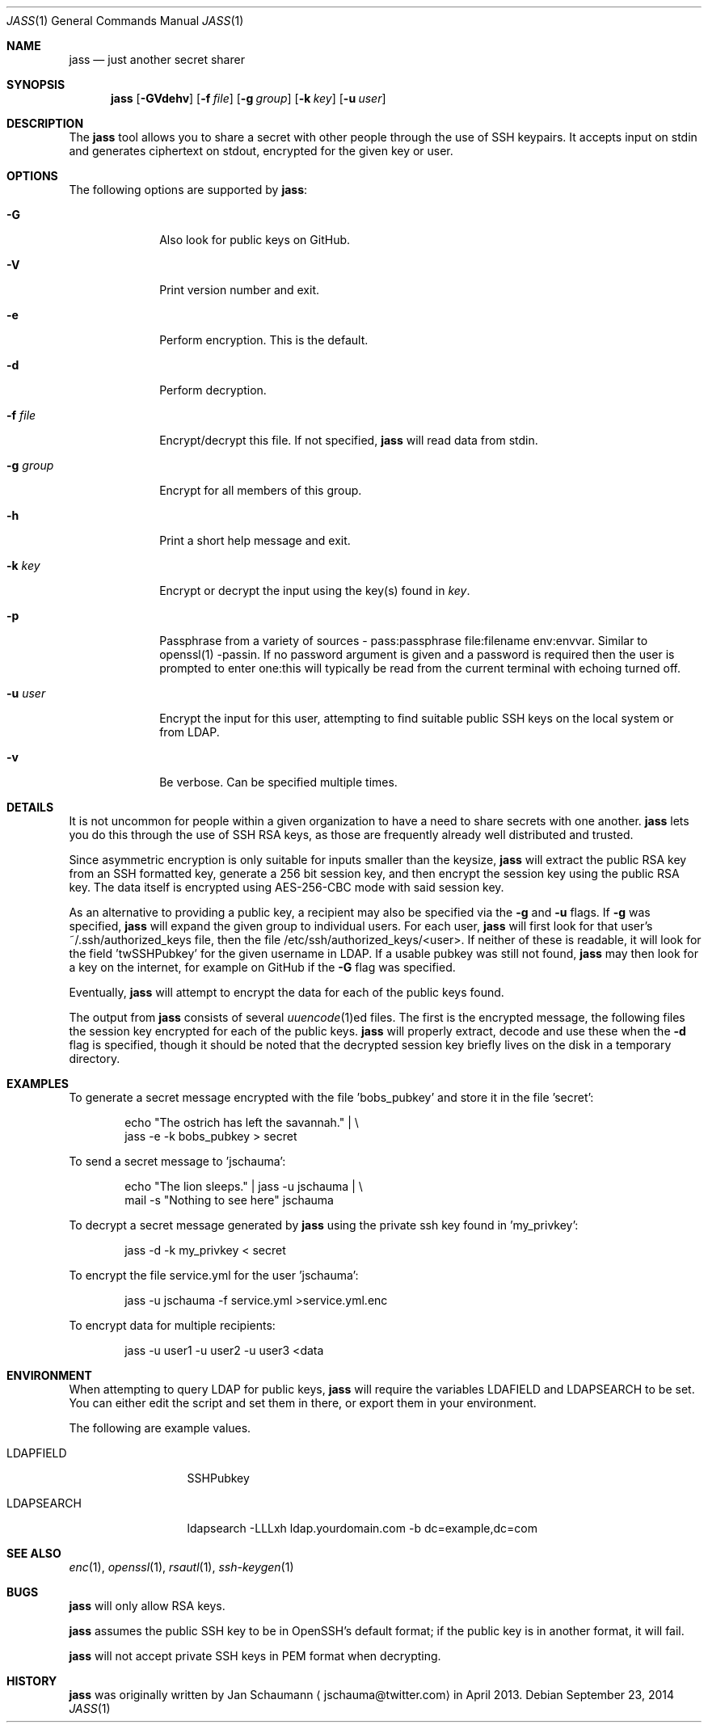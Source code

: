.\"	Copyright (c) 2013 Twitter, Inc.
.\"	Originally written by Jan Schaumann <jschauma@twitter.com> in
.\"	April 2013.
.\"
.Dd September 23, 2014
.Dt JASS 1
.Os
.Sh NAME
.Nm jass
.Nd just another secret sharer
.Sh SYNOPSIS
.Nm
.Op Fl GVdehv
.Op Fl f Ar file
.Op Fl g Ar group
.Op Fl k Ar key
.Op Fl u Ar user
.Sh DESCRIPTION
The
.Nm
tool allows you to share a secret with other people through the use of SSH
keypairs.
It accepts input on stdin and generates ciphertext on stdout, encrypted
for the given key or user.
.Sh OPTIONS
The following options are supported by
.Nm :
.Bl -tag -width _u_user_
.It Fl G
Also look for public keys on GitHub.
.It Fl V
Print version number and exit.
.It Fl e
Perform encryption.
This is the default.
.It Fl d
Perform decryption.
.It Fl f Ar file
Encrypt/decrypt this file.
If not specified,
.Nm
will read data from stdin.
.It Fl g Ar group
Encrypt for all members of this group.
.It Fl h
Print a short help message and exit.
.It Fl k Ar key
Encrypt or decrypt the input using the key(s) found in
.Ar key .
.It Fl p
Passphrase from a variety of sources - pass:passphrase file:filename env:envvar.
Similar to openssl(1) -passin.
If no password argument is given and a password is required then the user is
prompted to enter one:this will typically be read from the current terminal
with echoing turned off.
.It Fl u Ar user
Encrypt the input for this user, attempting to find suitable public SSH
keys on the local system or from LDAP.
.It Fl v
Be verbose.
Can be specified multiple times.
.El
.Sh DETAILS
It is not uncommon for people within a given organization to have a need
to share secrets with one another.
.Nm
lets you do this through the use of SSH RSA keys, as those are frequently
already well distributed and trusted.
.Pp
Since asymmetric encryption is only suitable for inputs smaller than the
keysize,
.Nm
will extract the public RSA key from an SSH formatted key,
generate a 256 bit session key, and then encrypt the session key using the
public RSA key.
The data itself is encrypted using AES-256-CBC mode with said session key.
.Pp
As an alternative to providing a public key, a recipient may also be
specified via the
.Fl g
and
.Fl u
flags.
If
.Fl g
was specified,
.Nm
will expand the given group to individual users.
For each user,
.Nm
will first look for that user's ~/.ssh/authorized_keys file, then the file
/etc/ssh/authorized_keys/<user>.
If neither of these is readable, it will look for the field 'twSSHPubkey'
for the given username in LDAP.
If a usable pubkey was still not found,
.Nm
may then look for a key on the internet, for example on GitHub if the
.Fl G
flag was specified.
.Pp
Eventually,
.Nm
will attempt to encrypt the data for each of the public keys found.
.Pp
The output from
.Nm
consists of several
.Xr uuencode 1 Ns ed
files.
The first is the encrypted message, the following files the session key
encrypted for each of the public keys.
.Nm
will properly extract, decode and use these when the
.Fl d
flag is specified, though it should be noted that the decrypted session
key briefly lives on the disk in a temporary directory.
.Sh EXAMPLES
To generate a secret message encrypted with the file 'bobs_pubkey' and
store it in the file 'secret':
.Bd -literal -offset indent
echo "The ostrich has left the savannah." | \\
        jass -e -k bobs_pubkey > secret
.Ed
.Pp
To send a secret message to 'jschauma':
.Bd -literal -offset indent
echo "The lion sleeps." | jass -u jschauma |  \\
        mail -s "Nothing to see here" jschauma
.Ed
.Pp
To decrypt a secret message generated by
.Nm
using the private ssh key found in 'my_privkey':
.Bd -literal -offset indent
jass -d -k my_privkey < secret
.Ed
.Pp
To encrypt the file service.yml for the user 'jschauma':
.Bd -literal -offset indent
jass -u jschauma -f service.yml >service.yml.enc
.Ed
.Pp
To encrypt data for multiple recipients:
.Bd -literal -offset indent
jass -u user1 -u user2 -u user3 <data
.Ed
.Sh ENVIRONMENT
When attempting to query LDAP for public keys,
.Nm
will require the variables LDAFIELD and LDAPSEARCH to be set.
You can either edit the script and set them in there, or export them in
your environment.
.Pp
The following are example values.
.Bl -tag -width LDAPSEARCH_
.It LDAPFIELD
SSHPubkey
.It LDAPSEARCH
ldapsearch -LLLxh ldap.yourdomain.com -b dc=example,dc=com
.El
.Sh SEE ALSO
.Xr enc 1 ,
.Xr openssl 1 ,
.Xr rsautl 1 ,
.Xr ssh-keygen 1
.Sh BUGS
.Nm
will only allow RSA keys.
.Pp
.Nm
assumes the public SSH key to be in OpenSSH's default format; if the
public key is in another format, it will fail.
.Pp
.Nm
will not accept private SSH keys in PEM format when decrypting.
.Sh HISTORY
.Nm
was originally written by
.An Jan Schaumann
.Aq jschauma@twitter.com
in April 2013.
